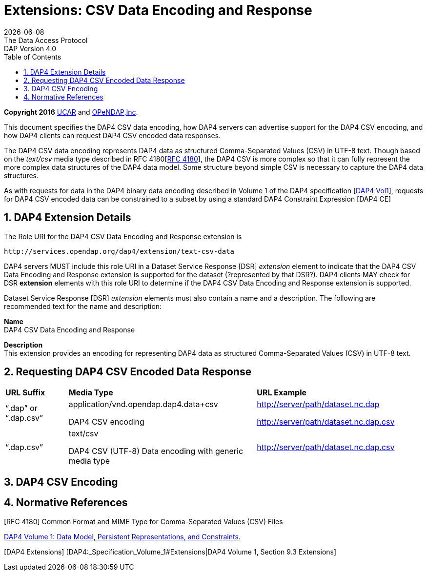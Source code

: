 = Extensions: CSV Data Encoding and Response
:Miguel Jimenez <mjimenez@opendap.org>:
{docdate}
:numbered:
:toc:
:stem:
:source-highlighter: rouge
The Data Access Protocol: DAP Version 4.0


*Copyright 2016* link:https://www.ucar.edu/[UCAR] and link:https://www.opendap.org/[OPeNDAP,Inc]. 


This document specifies the DAP4 CSV data encoding, how DAP4 servers can
advertise support for the DAP4 CSV encoding, and how DAP4 clients can
request DAP4 CSV encoded data responses.

The DAP4 CSV data encoding represents DAP4 data as structured
Comma-Separated Values (CSV) in UTF-8 text. Though based on the
_text/csv_ media type described in RFC
4180[https://docs.opendap.org/index.php?title=DAP4_Extension:_CSV_Data_Encoding_and_Response#RFC_4180[RFC 4180]],
the DAP4 CSV is more complex so that it can fully represent the more
complex data structures of the DAP4 data model. Some structure beyond
simple CSV is necessary to capture the DAP4 data structures.

As with requests for data in the DAP4 binary data encoding described in
Volume 1 of the DAP4 specification
[https://docs.opendap.org/index.php?title=DAP4_Extension:_CSV_Data_Encoding_and_Response#DAP4_Vol1[DAP4 Vol1]],
requests for DAP4 CSV encoded data can be constrained to a subset by
using a standard DAP4 Constraint Expression [DAP4 CE]

== DAP4 Extension Details ==

The Role URI for the DAP4 CSV Data Encoding and Response extension is

....
http://services.opendap.org/dap4/extension/text-csv-data
....

DAP4 servers MUST include this role URI in a Dataset Service Response
[DSR] _extension_ element to indicate that the DAP4 CSV Data Encoding
and Response extension is supported for the dataset (?represented by
that DSR?). DAP4 clients MAY check for DSR *extension* elements with
this role URI to determine if the DAP4 CSV Data Encoding and Response
extension is supported.

Dataset Service Response [DSR] _extension_ elements must also contain a
name and a description. The following are recommended text for the name
and description:

*Name* +
DAP4 CSV Data Encoding and Response

*Description* +
This extension provides an encoding for representing DAP4 data as
structured Comma-Separated Values (CSV) in UTF-8 text.

== Requesting DAP4 CSV Encoded Data Response ==

[cols="15%,45%,40%", stripes=even]
|===
| *URL Suffix* | *Media Type* | *URL Example*
a|
"`.dap`" or "`.dap.csv`"
a|
application/vnd.opendap.dap4.data+csv

DAP4 CSV encoding
a|
http://server/path/dataset.nc.dap

http://server/path/dataset.nc.dap.csv
a|
"`.dap.csv`"
a|
text/csv

DAP4 CSV (UTF-8) Data encoding with generic media type

a|
http://server/path/dataset.nc.dap.csv
|===


== DAP4 CSV Encoding ==

== Normative References ==

[RFC 4180] Common Format and MIME Type for Comma-Separated Values (CSV)
Files

[DAP4 Vol1]
https://docs.opendap.org/index.php?title=DAP4:_Specification_Volume_1[DAP4
Volume 1: Data Model&#44; Persistent Representations&#44; and
Constraints].

{empty}[DAP4 Extensions] [DAP4:_Specification_Volume_1#Extensions|DAP4
Volume 1, Section 9.3 Extensions]
